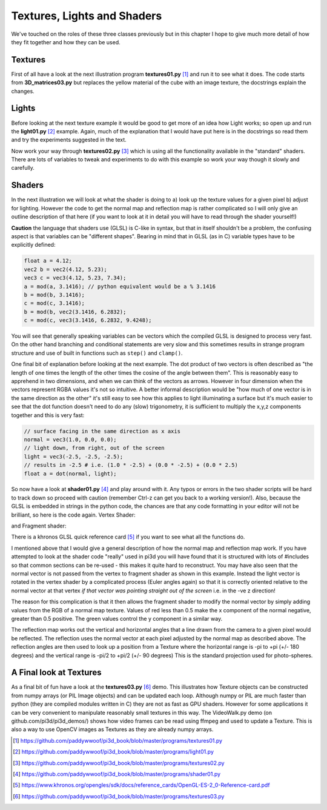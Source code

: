 .. highlight:: python
   :linenothreshold: 25

Textures, Lights and Shaders
============================

We've touched on the roles of these three classes previously but in this
chapter I hope to give much more detail of how they fit together and how
they can be used.

Textures
--------

.. image:: images/texture02.png
   :align: right

First of all have a look at the next illustration program **textures01.py** [#]_
and run it to see what it does. The code starts from **3D_matrices03.py** but
replaces the yellow material of the cube with an image texture, the docstrings
explain the changes.

Lights
------

Before looking at the next texture example it would be good to get more of
an idea how Light works; so open up and run the **light01.py** [#]_ example. Again,
much of the explanation that I would have put here is in the docstrings so
read them and try the experiments suggested in the text.

Now work your way through **textures02.py** [#]_ which is using all the functionality
available in the "standard" shaders. There are lots of variables to tweak
and experiments to do with this example so work your way though it slowly
and carefully.

Shaders
-------

In the next illustration we will look at what the shader is doing to
a) look up the texture values for a given pixel b) adjust for lighting.
However the code to get the normal map and reflection map is rather
complicated so I will only give an outline description of that here (if you
want to look at it in detail you will have to read through the shader yourself!)

**Caution** the language that shaders use (GLSL) is C-like in syntax, but
that in itself shouldn't be a problem, the confusing aspect is that variables
can be "different shapes". Bearing in mind that in GLSL (as in C) variable
types have to be explicitly defined:

..  code-block:: glsl

    float a = 4.12;
    vec2 b = vec2(4.12, 5.23);
    vec3 c = vec3(4.12, 5.23, 7.34);
    a = mod(a, 3.1416); // python equivalent would be a % 3.1416
    b = mod(b, 3.1416);
    c = mod(c, 3.1416);
    b = mod(b, vec2(3.1416, 6.2832);
    c = mod(c, vec3(3.1416, 6.2832, 9.4248);

.. image:: dot_eg.png
   :align: right

You will see that generally speaking variables can be vectors which the compiled
GLSL is designed to process very fast. On the other hand branching and
conditional statements are very slow and this sometimes results in strange
program structure and use of built in functions such as ``step()`` and ``clamp()``.

One final bit of explanation before looking at the next example. The dot
product of two vectors is often described as "the length of one times the
length of the other times the cosine of the angle between them". This is
reasonably easy to apprehend in two dimensions, and when we can think of
the vectors as arrows. However in four dimension when the vectors represent
RGBA values it's not so intuitive. A better informal description would be
"how much of one vector is in the same direction as the other" it's still
easy to see how this applies to light illuminating a surface but it's much
easier to see that the dot function doesn't need to do any (slow) trigonometry,
it is sufficient to multiply the x,y,z components together and this is very
fast:

..  code-block:: glsl

    // surface facing in the same direction as x axis
    normal = vec3(1.0, 0.0, 0.0);
    // light down, from right, out of the screen
    light = vec3(-2.5, -2.5, -2.5);
    // results in -2.5 # i.e. (1.0 * -2.5) + (0.0 * -2.5) + (0.0 * 2.5)
    float a = dot(normal, light);

So now have a look at **shader01.py** [#]_ and play around with it. Any typos or
errors in the two shader scripts will be hard to track down so proceed with
caution (remember Ctrl-z can get you back to a working version!). Also,
because the GLSL is embedded in strings in the python code, the chances
are that any code formatting in your editor will not be brilliant, so here
is the code again. Vertex Shader:

..  code-block:: glsl
    :linenos:

    precision mediump float;
    attribute vec3 vertex;           // these are the array buffer objects
    attribute vec3 normal;           //  defined in Buffer
    attribute vec2 texcoord;

    uniform mat4 modelviewmatrix[2]; // [0] model movement [1] projection
    uniform vec3 unib[4];
    /* umult, vmult => unib[2][0:1] # these are defined in Buffer
       u_off, v_off => unib[3][0:1] */
    uniform vec3 unif[20];
    /* eye position => unif[6][0:3] # defined in Shape
     light position => unif[8][0:3] */

    varying vec2 texcoordout; // these values set in vertex shader which
    varying vec3 lightVector; // are picked up in the fragment shader.    
    varying float lightFactor;// However their values "vary" by
    varying vec3 normout;     // interpolating between vertices

    void main(void) {
      if (unif[7][0] == 1.0) { // a point light; unif[8] is location
        // apply the model transformation matrix
        vec4 vPosn = modelviewmatrix[0] * vec4(vertex, 1.0);
        // to get vector from vertex to the light position
        lightVector =  unif[8] - vec3(vPosn);
        lightFactor = pow(length(lightVector), -2.0); // inverse square law
        lightVector = normalize(lightVector); // to unit vector for direction
      } else {
        lightVector = normalize(unif[8]) * -1.0;    // directional light
        lightFactor = 1.0;                          // constant brightness
      }
      lightVector.z *= -1.0;                          // fix r-hand axis
      // matrix multiplication 
      normout = normalize(vec3(modelviewmatrix[0] * vec4(normal, 1.0)));
      // offset and mult for texture coords  
      texcoordout = texcoord * unib[2].xy + unib[3].xy;
      gl_Position = modelviewmatrix[1] * vec4(vertex,1.0);
      /* gl_Position is a pre-defined variable that has to be set in the
      vertex shader to define the vertex location in projection space.
      i.e. x and y are now screen coordinates and z is depth to determine
      which pixels are rendered in front or discarded. This matrix
      multiplication used the full projection matrix whereas normout
      used only the model transformation matrix*/
    }

and Fragment shader:

..  code-block:: glsl
    :linenos:

    precision mediump float;
    uniform sampler2D tex0; // this is the texture object
    uniform vec3 unib[4];
    /*     blend cutoff => unib[0][2] # defined in Buffer */
    uniform vec3 unif[20];
    /*      shape alpha => unif[5][2] # defined in Shape
              light RGB => unif[9][0:3]
      light ambient RGB => unif[10][0:3] */


    varying vec3 normout; // as sent from vertex shader
    varying vec2 texcoordout;
    varying vec3 lightVector;
    varying float lightFactor;

    void main(void) {
      gl_FragColor = texture2D(tex0, texcoordout); /* look up the basic
      RGBA value from the loaded Texture. This function also takes into
      account the distance of the pixel and will use lower resolution
      versions or mipmaps that were generated on creation
      (unless mipmaps=False was set)
      gl_FragColor is another of the pre-defined variables, representing
      the RGBA contribution to this pixel */
      // try making it a "material" color by swapping with the line above
      //gl_FragColor = vec4(0.7, 0.1, 0.4, 0.9);
      // to allow rendering behind the transparent parts of this object:
      if (gl_FragColor.a < unib[0][2]) discard;
      // adjustment of colour according to combined normal:
      float intensity = clamp(dot(lightVector, normout) *
                                        lightFactor, 0.0, 1.0);
      // try removing the 0 to 1 constraint (with point light):
      //float intensity = dot(lightVector, normout) * lightFactor;
      // directional lightcol * intensity + ambient lightcol:
      gl_FragColor.rgb *= (unif[9] * intensity + unif[10]); 
      gl_FragColor.a *= unif[5][2]; // modify alpha with the Shape alpha
    }

There is a khronos GLSL quick reference card [#]_ if you want to see what
all the functions do.

I mentioned above that I would give a general description of how the normal
map and reflection map work. If you have attempted to look at the shader
code "really" used in pi3d you will have found that it is structured with
lots of #includes so that common sections can be re-used - this makes it quite
hard to reconstruct. You may have also seen that the normal vector is not
passed from the vertex to fragment shader as shown in this example. Instead
the light vector is rotated in the vertex shader by a complicated process
(Euler angles again) so that it is correctly oriented relative to the normal
vector at that vertex *if that vector was pointing straight out of the screen*
i.e. in the -ve z direction!

The reason for this complication is that it then allows the fragment shader
to modify the normal vector by simply adding values from the RGB of a
normal map texture. Values of red less than 0.5 make the x component
of the normal negative, greater than 0.5 positive. The green values
control the y component in a similar way.

The reflection map works out the vertical and horizontal angles that a line
drawn from the camera to a given pixel would be reflected. The reflection
uses the normal vector at each pixel adjusted by the normal map as described
above. The reflection angles are then used to look up a position from a
Texture where the horizontal range is -pi to +pi (+/- 180 degrees) and the
vertical range is -pi/2 to +pi/2 (+/- 90 degrees) This is the standard
projection used for photo-spheres.

A Final look at Textures
------------------------

.. image:: images/conway_texture.png
   :align: left

As a final bit of fun have a look at the **textures03.py** [#]_ demo. This
illustrates how Texture objects can be constructed from numpy arrays (or
PIL Image objects) and can be updated each loop. Although numpy or PIL are
much faster than python (they are compiled modules written in C) they are
not as fast as GPU shaders. However for some applications it can be very
convenient to manipulate reasonably small textures in this way. The
VideoWalk.py demo (on github.com/pi3d/pi3d_demos/) shows how video frames
can be read using ffmpeg and used to update a Texture. This is also a way
to use OpenCV images as Textures as they are already numpy arrays.


.. [#] https://github.com/paddywwoof/pi3d_book/blob/master/programs/textures01.py
.. [#] https://github.com/paddywwoof/pi3d_book/blob/master/programs/light01.py
.. [#] https://github.com/paddywwoof/pi3d_book/blob/master/programs/textures02.py
.. [#] https://github.com/paddywwoof/pi3d_book/blob/master/programs/shader01.py
.. [#] https://www.khronos.org/opengles/sdk/docs/reference_cards/OpenGL-ES-2_0-Reference-card.pdf
.. [#] https://github.com/paddywwoof/pi3d_book/blob/master/programs/textures03.py

